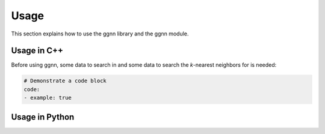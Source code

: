 Usage
=====

This section explains how to use the ggnn library and the ggnn module.

Usage in C++
------------

Before using ggnn, some data to search in and some data to search the *k*-nearest neighbors for is needed:

.. code::

   # Demonstrate a code block
   code:
   - example: true

Usage in Python
---------------
